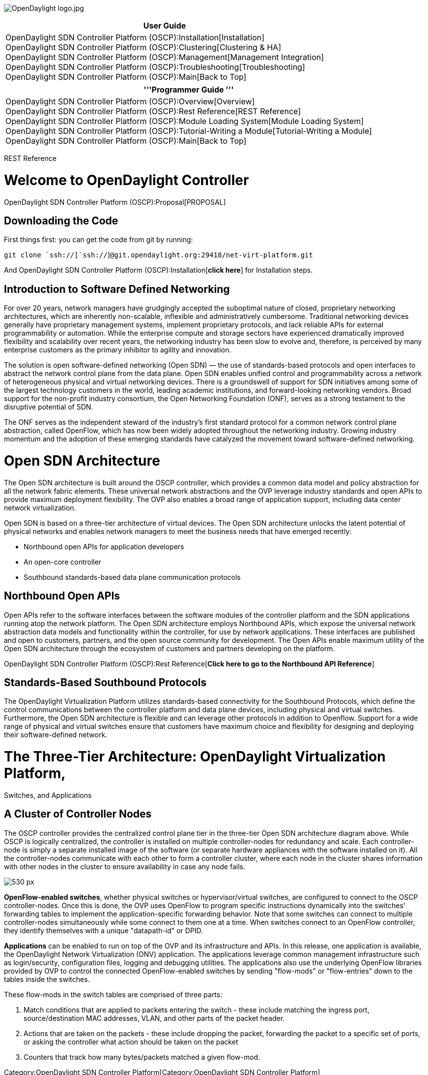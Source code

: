 image:OpenDaylight logo.jpg[OpenDaylight logo.jpg,title="OpenDaylight logo.jpg"]

[cols="^",]
|=======================================================================
|*User Guide*

|OpenDaylight SDN Controller Platform (OSCP):Installation[Installation] +
OpenDaylight SDN Controller Platform (OSCP):Clustering[Clustering &
HA] +
OpenDaylight SDN Controller Platform (OSCP):Management[Management
Integration] +
OpenDaylight SDN Controller Platform (OSCP):Troubleshooting[Troubleshooting] +
OpenDaylight SDN Controller Platform (OSCP):Main[Back to Top]
|=======================================================================

[cols="^",]
|=======================================================================
|'''Programmer Guide '''

|OpenDaylight SDN Controller Platform (OSCP):Overview[Overview] +
OpenDaylight SDN Controller Platform (OSCP):Rest Reference[REST
Reference] +
OpenDaylight SDN Controller Platform (OSCP):Module Loading System[Module
Loading System] +
OpenDaylight SDN Controller Platform (OSCP):Tutorial-Writing a Module[Tutorial-Writing
a Module] +
OpenDaylight SDN Controller Platform (OSCP):Main[Back to Top]
|=======================================================================

REST Reference

[[welcome-to-opendaylight-controller]]
= Welcome to OpenDaylight Controller

OpenDaylight SDN Controller Platform (OSCP):Proposal[PROPOSAL]

[[downloading-the-code]]
== Downloading the Code

First things first: you can get the code from git by running:

`git clone `ssh://[`ssh://`]`@git.opendaylight.org:29418/net-virt-platform.git`

And OpenDaylight SDN Controller Platform (OSCP):Installation[*click
here*] for Installation steps.

[[introduction-to-software-defined-networking]]
== Introduction to Software Defined Networking

For over 20 years, network managers have grudgingly accepted the
suboptimal nature of closed, proprietary networking architectures, which
are inherently non-scalable, inflexible and administratively cumbersome.
Traditional networking devices generally have proprietary management
systems, implement proprietary protocols, and lack reliable APIs for
external programmability or automation. While the enterprise compute and
storage sectors have experienced dramatically improved flexibility and
scalability over recent years, the networking industry has been slow to
evolve and, therefore, is perceived by many enterprise customers as the
primary inhibitor to agility and innovation.

The solution is open software-defined networking (Open SDN) — the use of
standards-based protocols and open interfaces to abstract the network
control plane from the data plane. Open SDN enables unified control and
programmability across a network of heterogeneous physical and virtual
networking devices. There is a groundswell of support for SDN
initiatives among some of the largest technology customers in the world,
leading academic institutions, and forward-looking networking vendors.
Broad support for the non-profit industry consortium, the Open
Networking Foundation (ONF), serves as a strong testament to the
disruptive potential of SDN.

The ONF serves as the independent steward of the industry’s first
standard protocol for a common network control plane abstraction, called
OpenFlow, which has now been widely adopted throughout the networking
industry. Growing industry momentum and the adoption of these emerging
standards have catalyzed the movement toward software-defined
networking.

[[open-sdn-architecture]]
= Open SDN Architecture

The Open SDN architecture is built around the OSCP controller, which
provides a common data model and policy abstraction for all the network
fabric elements. These universal network abstractions and the OVP
leverage industry standards and open APIs to provide maximum deployment
flexibility. The OVP also enables a broad range of application support,
including data center network virtualization.

Open SDN is based on a three-tier architecture of virtual devices. The
Open SDN architecture unlocks the latent potential of physical networks
and enables network managers to meet the business needs that have
emerged recently:

* Northbound open APIs for application developers
* An open-core controller
* Southbound standards-based data plane communication protocols

[[northbound-open-apis]]
== Northbound Open APIs

Open APIs refer to the software interfaces between the software modules
of the controller platform and the SDN applications running atop the
network platform. The Open SDN architecture employs Northbound APIs,
which expose the universal network abstraction data models and
functionality within the controller, for use by network applications.
These interfaces are published and open to customers, partners, and the
open source community for development. The Open APIs enable maximum
utility of the Open SDN architecture through the ecosystem of customers
and partners developing on the platform.

OpenDaylight SDN Controller Platform (OSCP):Rest Reference[*Click here
to go to the Northbound API Reference*]

[[standards-based-southbound-protocols]]
== Standards-Based Southbound Protocols

The OpenDaylight Virtualization Platform utilizes standards-based
connectivity for the Southbound Protocols, which define the control
communications between the controller platform and data plane devices,
including physical and virtual switches. Furthermore, the Open SDN
architecture is flexible and can leverage other protocols in addition to
Openflow. Support for a wide range of physical and virtual switches
ensure that customers have maximum choice and flexibility for designing
and deploying their software-defined network.

[[the-three-tier-architecture-opendaylight-virtualization-platform-switches-and-applications]]
= The Three-Tier Architecture: OpenDaylight Virtualization Platform,
Switches, and Applications

[[a-cluster-of-controller-nodes]]
== A Cluster of Controller Nodes

The OSCP controller provides the centralized control plane tier in the
three-tier Open SDN architecture diagram above. While OSCP is logically
centralized, the controller is installed on multiple controller-nodes
for redundancy and scale. Each controller-node is simply a separate
installed image of the software (or separate hardware appliances with
the software installed on it). All the controller-nodes communicate with
each other to form a controller cluster, where each node in the cluster
shares information with other nodes in the cluster to ensure
availability in case any node fails.

image:Oscp-concepts-image2.png[530 px,title="530 px"]

*OpenFlow-enabled switches*, whether physical switches or
hypervisor/virtual switches, are configured to connect to the OSCP
controller-nodes. Once this is done, the OVP uses OpenFlow to program
specific instructions dynamically into the switches' forwarding tables
to implement the application-specific forwarding behavior. Note that
some switches can connect to multiple controller-nodes simultaneously
while some connect to them one at a time. When switches connect to an
OpenFlow controller, they identify themselves with a unique
"datapath-id" or DPID.

*Applications* can be enabled to run on top of the OVP and its
infrastructure and APIs. In this release, one application is available,
the OpenDaylight Network Virtualization (ONV) application. The
applications leverage common management infrastructure such as
login/security, configuration files, logging and debugging utilities.
The applications also use the underlying OpenFlow libraries provided by
OVP to control the connected OpenFlow-enabled switches by sending
"flow-mods" or "flow-entries" down to the tables inside the switches.

These flow-mods in the switch tables are comprised of three parts:

1.  Match conditions that are applied to packets entering the switch -
these include matching the ingress port, source/destination MAC
addresses, VLAN, and other parts of the packet header.
2.  Actions that are taken on the packets - these include dropping the
packet, forwarding the packet to a specific set of ports, or asking the
controller what action should be taken on the packet
3.  Counters that track how many bytes/packets matched a given flow-mod.

Category:OpenDaylight SDN Controller Platform[Category:OpenDaylight SDN
Controller Platform]
